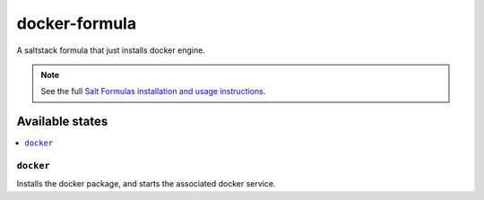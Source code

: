 ================
docker-formula
================

A saltstack formula that just installs docker engine.

.. note::

    See the full `Salt Formulas installation and usage instructions
    <http://docs.saltstack.com/en/latest/topics/development/conventions/formulas.html>`_.

Available states
================

.. contents::
    :local:

``docker``
------------

Installs the docker package, and starts the associated docker service.
